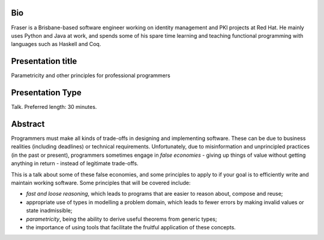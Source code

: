 Bio
---

Fraser is a Brisbane-based software engineer working on identity
management and PKI projects at Red Hat.  He mainly uses Python and
Java at work, and spends some of his spare time learning and
teaching functional programming with languages such as Haskell and
Coq.


Presentation title
------------------

Parametricity and other principles for professional programmers


Presentation Type
-----------------

Talk.  Preferred length: 30 minutes.


Abstract
--------

Programmers must make all kinds of trade-offs in designing and
implementing software.  These can be due to business realities
(including deadlines) or technical requirements.  Unfortunately, due
to misinformation and unprincipled practices (in the past or
present), programmers sometimes engage in *false economies* - giving
up things of value without getting anything in return - instead of
legitimate trade-offs.

This is a talk about some of these false economies, and some
principles to apply to if your goal is to efficiently write and
maintain working software.  Some principles that will be covered
include:

- *fast and loose reasoning*, which leads to programs that are
  easier to reason about, compose and reuse;

- appropriate use of types in modelling a problem domain, which
  leads to fewer errors by making invalid values or state
  inadmissible;

- *parametricity*, being the ability to derive useful theorems from
  generic types;

- the importance of using tools that facilitate the fruitful
  application of these concepts.
